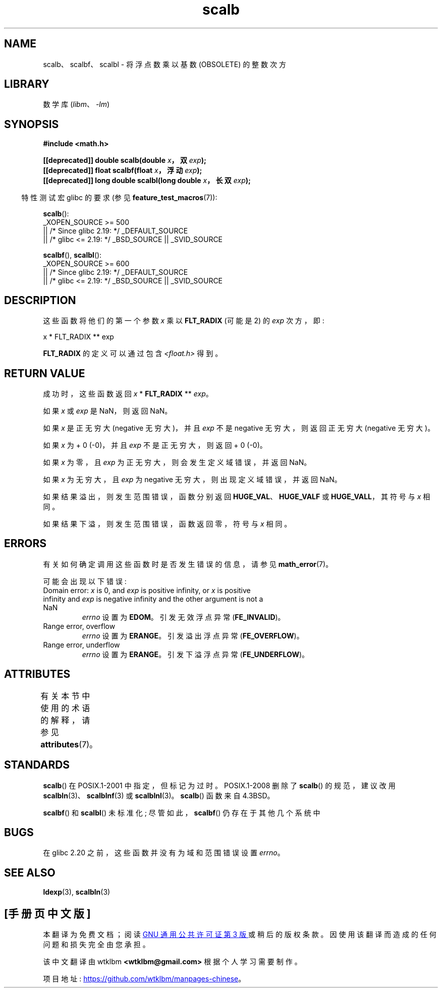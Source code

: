 .\" -*- coding: UTF-8 -*-
'\" t
.\" Copyright 2004 Andries Brouwer <aeb@cwi.nl>.
.\" and Copyright 2008, Linux Foundation, written by Michael Kerrisk
.\"     <mtk.manpages@gmail.com>
.\"
.\" SPDX-License-Identifier: Linux-man-pages-copyleft
.\"
.\"*******************************************************************
.\"
.\" This file was generated with po4a. Translate the source file.
.\"
.\"*******************************************************************
.TH scalb 3 2023\-02\-05 "Linux man\-pages 6.03" 
.SH NAME
scalb、scalbf、scalbl \- 将浮点数乘以基数 (OBSOLETE) 的整数次方
.SH LIBRARY
数学库 (\fIlibm\fP、\fI\-lm\fP)
.SH SYNOPSIS
.nf
\fB#include <math.h>\fP
.PP
\fB[[deprecated]] double scalb(double \fP\fIx\fP\fB，双 \fP\fIexp\fP\fB);\fP
\fB[[deprecated]] float scalbf(float \fP\fIx\fP\fB，浮动 \fP\fIexp\fP\fB);\fP
\fB[[deprecated]] long double scalbl(long double \fP\fIx\fP\fB，长双 \fP\fIexp\fP\fB);\fP
.fi
.PP
.RS -4
特性测试宏 glibc 的要求 (参见 \fBfeature_test_macros\fP(7)):
.RE
.PP
\fBscalb\fP():
.nf
.\"    || _XOPEN_SOURCE && _XOPEN_SOURCE_EXTENDED
    _XOPEN_SOURCE >= 500
        || /* Since glibc 2.19: */ _DEFAULT_SOURCE
        || /* glibc <= 2.19: */ _BSD_SOURCE || _SVID_SOURCE
.fi
.PP
\fBscalbf\fP(), \fBscalbl\fP():
.nf
    _XOPEN_SOURCE >= 600
        || /* Since glibc 2.19: */ _DEFAULT_SOURCE
        || /* glibc <= 2.19: */ _BSD_SOURCE || _SVID_SOURCE
.fi
.SH DESCRIPTION
这些函数将他们的第一个参数 \fIx\fP 乘以 \fBFLT_RADIX\fP (可能是 2) 的 \fIexp\fP 次方，即:
.PP
.nf
    x * FLT_RADIX ** exp
.fi
.PP
.\" not in /usr/include but in a gcc lib
\fBFLT_RADIX\fP 的定义可以通过包含 \fI<float.h>\fP 得到。
.SH "RETURN VALUE"
成功时，这些函数返回 \fIx\fP * \fBFLT_RADIX\fP ** \fIexp\fP。
.PP
如果 \fIx\fP 或 \fIexp\fP 是 NaN，则返回 NaN。
.PP
如果 \fIx\fP 是正无穷大 (negative 无穷大)，并且 \fIexp\fP 不是 negative 无穷大，则返回正无穷大 (negative
无穷大)。
.PP
如果 \fIx\fP 为 + 0 (\-0)，并且 \fIexp\fP 不是正无穷大，则返回 + 0 (\-0)。
.PP
如果 \fIx\fP 为零，且 \fIexp\fP 为正无穷大，则会发生定义域错误，并返回 NaN。
.PP
如果 \fIx\fP 为无穷大，且 \fIexp\fP 为 negative 无穷大，则出现定义域错误，并返回 NaN。
.PP
如果结果溢出，则发生范围错误，函数分别返回 \fBHUGE_VAL\fP、\fBHUGE_VALF\fP 或 \fBHUGE_VALL\fP，其符号与 \fIx\fP 相同。
.PP
如果结果下溢，则发生范围错误，函数返回零，符号与 \fIx\fP 相同。
.SH ERRORS
有关如何确定调用这些函数时是否发生错误的信息，请参见 \fBmath_error\fP(7)。
.PP
可能会出现以下错误:
.TP 
Domain error: \fIx\fP is 0, and \fIexp\fP is positive infinity, or \fIx\fP is positive infinity and \fIexp\fP is negative infinity and the other argument is not a NaN
\fIerrno\fP 设置为 \fBEDOM\fP。 引发无效浮点异常 (\fBFE_INVALID\fP)。
.TP 
Range error, overflow
\fIerrno\fP 设置为 \fBERANGE\fP。 引发溢出浮点异常 (\fBFE_OVERFLOW\fP)。
.TP 
Range error, underflow
\fIerrno\fP 设置为 \fBERANGE\fP。 引发下溢浮点异常 (\fBFE_UNDERFLOW\fP)。
.SH ATTRIBUTES
有关本节中使用的术语的解释，请参见 \fBattributes\fP(7)。
.ad l
.nh
.TS
allbox;
lbx lb lb
l l l.
Interface	Attribute	Value
T{
\fBscalb\fP(),
\fBscalbf\fP(),
\fBscalbl\fP()
T}	Thread safety	MT\-Safe
.TE
.hy
.ad
.sp 1
.SH STANDARDS
\fBscalb\fP() 在 POSIX.1\-2001 中指定，但标记为过时。 POSIX.1\-2008 删除了 \fBscalb\fP() 的规范，建议改用
\fBscalbln\fP(3)、\fBscalblnf\fP(3) 或 \fBscalblnl\fP(3)。 \fBscalb\fP() 函数来自 4.3BSD。
.PP
.\" Looking at header files: scalbf() is present on the
.\" BSDs, Tru64, HP-UX 11, Irix 6.5; scalbl() is on HP-UX 11 and Tru64.
\fBscalbf\fP() 和 \fBscalbl\fP() 未标准化; 尽管如此，\fBscalbf\fP() 仍存在于其他几个系统中
.SH BUGS
.\" http://sources.redhat.com/bugzilla/show_bug.cgi?id=6803
.\" http://sources.redhat.com/bugzilla/show_bug.cgi?id=6804
在 glibc 2.20 之前，这些函数并没有为域和范围错误设置 \fIerrno\fP。
.SH "SEE ALSO"
\fBldexp\fP(3), \fBscalbln\fP(3)
.PP
.SH [手册页中文版]
.PP
本翻译为免费文档；阅读
.UR https://www.gnu.org/licenses/gpl-3.0.html
GNU 通用公共许可证第 3 版
.UE
或稍后的版权条款。因使用该翻译而造成的任何问题和损失完全由您承担。
.PP
该中文翻译由 wtklbm
.B <wtklbm@gmail.com>
根据个人学习需要制作。
.PP
项目地址:
.UR \fBhttps://github.com/wtklbm/manpages-chinese\fR
.ME 。
